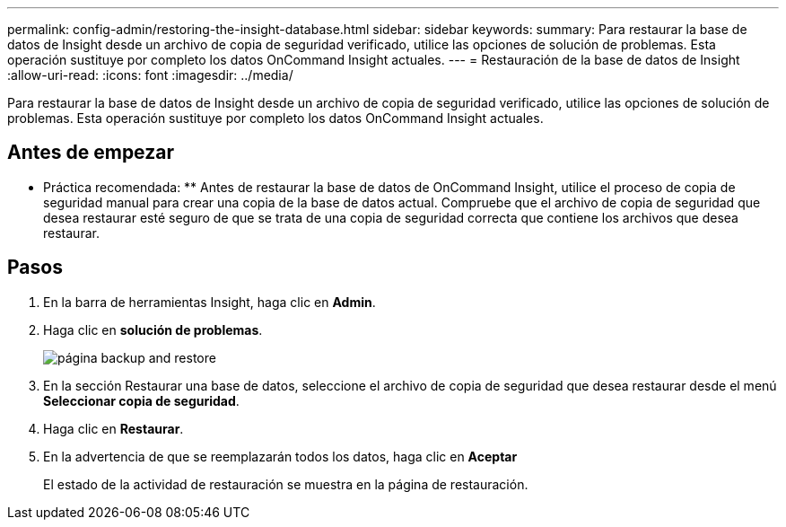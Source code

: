 ---
permalink: config-admin/restoring-the-insight-database.html 
sidebar: sidebar 
keywords:  
summary: Para restaurar la base de datos de Insight desde un archivo de copia de seguridad verificado, utilice las opciones de solución de problemas. Esta operación sustituye por completo los datos OnCommand Insight actuales. 
---
= Restauración de la base de datos de Insight
:allow-uri-read: 
:icons: font
:imagesdir: ../media/


[role="lead"]
Para restaurar la base de datos de Insight desde un archivo de copia de seguridad verificado, utilice las opciones de solución de problemas. Esta operación sustituye por completo los datos OnCommand Insight actuales.



== Antes de empezar

** Práctica recomendada: ** Antes de restaurar la base de datos de OnCommand Insight, utilice el proceso de copia de seguridad manual para crear una copia de la base de datos actual. Compruebe que el archivo de copia de seguridad que desea restaurar esté seguro de que se trata de una copia de seguridad correcta que contiene los archivos que desea restaurar.



== Pasos

. En la barra de herramientas Insight, haga clic en *Admin*.
. Haga clic en *solución de problemas*.
+
image::../media/oci-7-backup-restore-gif.gif[página backup and restore]

. En la sección Restaurar una base de datos, seleccione el archivo de copia de seguridad que desea restaurar desde el menú *Seleccionar copia de seguridad*.
. Haga clic en *Restaurar*.
. En la advertencia de que se reemplazarán todos los datos, haga clic en *Aceptar*
+
El estado de la actividad de restauración se muestra en la página de restauración.


